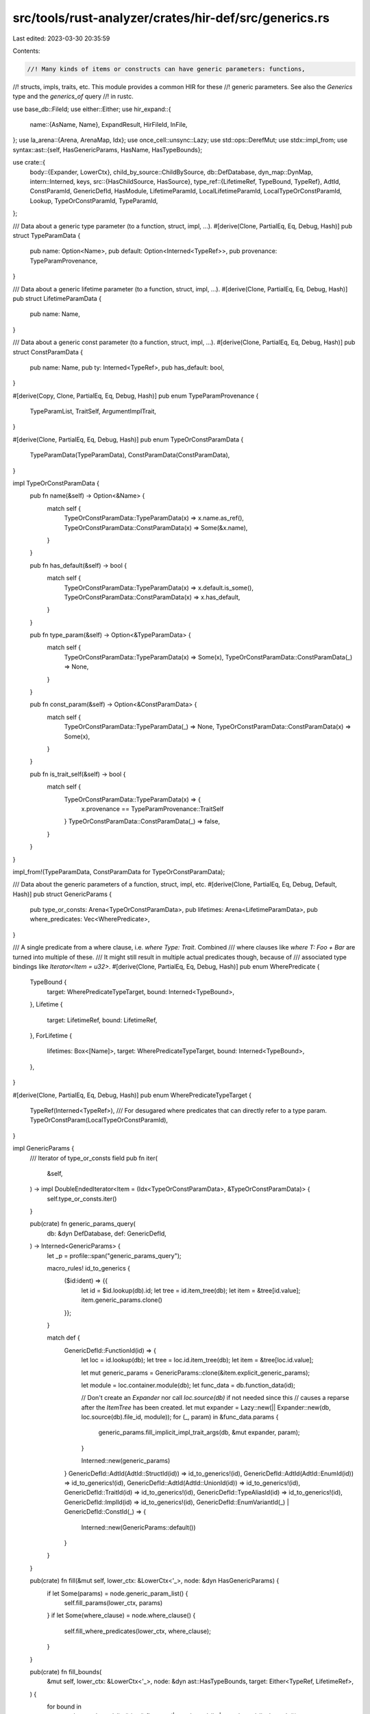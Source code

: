 src/tools/rust-analyzer/crates/hir-def/src/generics.rs
======================================================

Last edited: 2023-03-30 20:35:59

Contents:

.. code-block:: rs

    //! Many kinds of items or constructs can have generic parameters: functions,
//! structs, impls, traits, etc. This module provides a common HIR for these
//! generic parameters. See also the `Generics` type and the `generics_of` query
//! in rustc.

use base_db::FileId;
use either::Either;
use hir_expand::{
    name::{AsName, Name},
    ExpandResult, HirFileId, InFile,
};
use la_arena::{Arena, ArenaMap, Idx};
use once_cell::unsync::Lazy;
use std::ops::DerefMut;
use stdx::impl_from;
use syntax::ast::{self, HasGenericParams, HasName, HasTypeBounds};

use crate::{
    body::{Expander, LowerCtx},
    child_by_source::ChildBySource,
    db::DefDatabase,
    dyn_map::DynMap,
    intern::Interned,
    keys,
    src::{HasChildSource, HasSource},
    type_ref::{LifetimeRef, TypeBound, TypeRef},
    AdtId, ConstParamId, GenericDefId, HasModule, LifetimeParamId, LocalLifetimeParamId,
    LocalTypeOrConstParamId, Lookup, TypeOrConstParamId, TypeParamId,
};

/// Data about a generic type parameter (to a function, struct, impl, ...).
#[derive(Clone, PartialEq, Eq, Debug, Hash)]
pub struct TypeParamData {
    pub name: Option<Name>,
    pub default: Option<Interned<TypeRef>>,
    pub provenance: TypeParamProvenance,
}

/// Data about a generic lifetime parameter (to a function, struct, impl, ...).
#[derive(Clone, PartialEq, Eq, Debug, Hash)]
pub struct LifetimeParamData {
    pub name: Name,
}

/// Data about a generic const parameter (to a function, struct, impl, ...).
#[derive(Clone, PartialEq, Eq, Debug, Hash)]
pub struct ConstParamData {
    pub name: Name,
    pub ty: Interned<TypeRef>,
    pub has_default: bool,
}

#[derive(Copy, Clone, PartialEq, Eq, Debug, Hash)]
pub enum TypeParamProvenance {
    TypeParamList,
    TraitSelf,
    ArgumentImplTrait,
}

#[derive(Clone, PartialEq, Eq, Debug, Hash)]
pub enum TypeOrConstParamData {
    TypeParamData(TypeParamData),
    ConstParamData(ConstParamData),
}

impl TypeOrConstParamData {
    pub fn name(&self) -> Option<&Name> {
        match self {
            TypeOrConstParamData::TypeParamData(x) => x.name.as_ref(),
            TypeOrConstParamData::ConstParamData(x) => Some(&x.name),
        }
    }

    pub fn has_default(&self) -> bool {
        match self {
            TypeOrConstParamData::TypeParamData(x) => x.default.is_some(),
            TypeOrConstParamData::ConstParamData(x) => x.has_default,
        }
    }

    pub fn type_param(&self) -> Option<&TypeParamData> {
        match self {
            TypeOrConstParamData::TypeParamData(x) => Some(x),
            TypeOrConstParamData::ConstParamData(_) => None,
        }
    }

    pub fn const_param(&self) -> Option<&ConstParamData> {
        match self {
            TypeOrConstParamData::TypeParamData(_) => None,
            TypeOrConstParamData::ConstParamData(x) => Some(x),
        }
    }

    pub fn is_trait_self(&self) -> bool {
        match self {
            TypeOrConstParamData::TypeParamData(x) => {
                x.provenance == TypeParamProvenance::TraitSelf
            }
            TypeOrConstParamData::ConstParamData(_) => false,
        }
    }
}

impl_from!(TypeParamData, ConstParamData for TypeOrConstParamData);

/// Data about the generic parameters of a function, struct, impl, etc.
#[derive(Clone, PartialEq, Eq, Debug, Default, Hash)]
pub struct GenericParams {
    pub type_or_consts: Arena<TypeOrConstParamData>,
    pub lifetimes: Arena<LifetimeParamData>,
    pub where_predicates: Vec<WherePredicate>,
}

/// A single predicate from a where clause, i.e. `where Type: Trait`. Combined
/// where clauses like `where T: Foo + Bar` are turned into multiple of these.
/// It might still result in multiple actual predicates though, because of
/// associated type bindings like `Iterator<Item = u32>`.
#[derive(Clone, PartialEq, Eq, Debug, Hash)]
pub enum WherePredicate {
    TypeBound {
        target: WherePredicateTypeTarget,
        bound: Interned<TypeBound>,
    },
    Lifetime {
        target: LifetimeRef,
        bound: LifetimeRef,
    },
    ForLifetime {
        lifetimes: Box<[Name]>,
        target: WherePredicateTypeTarget,
        bound: Interned<TypeBound>,
    },
}

#[derive(Clone, PartialEq, Eq, Debug, Hash)]
pub enum WherePredicateTypeTarget {
    TypeRef(Interned<TypeRef>),
    /// For desugared where predicates that can directly refer to a type param.
    TypeOrConstParam(LocalTypeOrConstParamId),
}

impl GenericParams {
    /// Iterator of type_or_consts field
    pub fn iter(
        &self,
    ) -> impl DoubleEndedIterator<Item = (Idx<TypeOrConstParamData>, &TypeOrConstParamData)> {
        self.type_or_consts.iter()
    }

    pub(crate) fn generic_params_query(
        db: &dyn DefDatabase,
        def: GenericDefId,
    ) -> Interned<GenericParams> {
        let _p = profile::span("generic_params_query");

        macro_rules! id_to_generics {
            ($id:ident) => {{
                let id = $id.lookup(db).id;
                let tree = id.item_tree(db);
                let item = &tree[id.value];
                item.generic_params.clone()
            }};
        }

        match def {
            GenericDefId::FunctionId(id) => {
                let loc = id.lookup(db);
                let tree = loc.id.item_tree(db);
                let item = &tree[loc.id.value];

                let mut generic_params = GenericParams::clone(&item.explicit_generic_params);

                let module = loc.container.module(db);
                let func_data = db.function_data(id);

                // Don't create an `Expander` nor call `loc.source(db)` if not needed since this
                // causes a reparse after the `ItemTree` has been created.
                let mut expander = Lazy::new(|| Expander::new(db, loc.source(db).file_id, module));
                for (_, param) in &func_data.params {
                    generic_params.fill_implicit_impl_trait_args(db, &mut expander, param);
                }

                Interned::new(generic_params)
            }
            GenericDefId::AdtId(AdtId::StructId(id)) => id_to_generics!(id),
            GenericDefId::AdtId(AdtId::EnumId(id)) => id_to_generics!(id),
            GenericDefId::AdtId(AdtId::UnionId(id)) => id_to_generics!(id),
            GenericDefId::TraitId(id) => id_to_generics!(id),
            GenericDefId::TypeAliasId(id) => id_to_generics!(id),
            GenericDefId::ImplId(id) => id_to_generics!(id),
            GenericDefId::EnumVariantId(_) | GenericDefId::ConstId(_) => {
                Interned::new(GenericParams::default())
            }
        }
    }

    pub(crate) fn fill(&mut self, lower_ctx: &LowerCtx<'_>, node: &dyn HasGenericParams) {
        if let Some(params) = node.generic_param_list() {
            self.fill_params(lower_ctx, params)
        }
        if let Some(where_clause) = node.where_clause() {
            self.fill_where_predicates(lower_ctx, where_clause);
        }
    }

    pub(crate) fn fill_bounds(
        &mut self,
        lower_ctx: &LowerCtx<'_>,
        node: &dyn ast::HasTypeBounds,
        target: Either<TypeRef, LifetimeRef>,
    ) {
        for bound in
            node.type_bound_list().iter().flat_map(|type_bound_list| type_bound_list.bounds())
        {
            self.add_where_predicate_from_bound(lower_ctx, bound, None, target.clone());
        }
    }

    fn fill_params(&mut self, lower_ctx: &LowerCtx<'_>, params: ast::GenericParamList) {
        for type_or_const_param in params.type_or_const_params() {
            match type_or_const_param {
                ast::TypeOrConstParam::Type(type_param) => {
                    let name = type_param.name().map_or_else(Name::missing, |it| it.as_name());
                    // FIXME: Use `Path::from_src`
                    let default = type_param
                        .default_type()
                        .map(|it| Interned::new(TypeRef::from_ast(lower_ctx, it)));
                    let param = TypeParamData {
                        name: Some(name.clone()),
                        default,
                        provenance: TypeParamProvenance::TypeParamList,
                    };
                    self.type_or_consts.alloc(param.into());
                    let type_ref = TypeRef::Path(name.into());
                    self.fill_bounds(lower_ctx, &type_param, Either::Left(type_ref));
                }
                ast::TypeOrConstParam::Const(const_param) => {
                    let name = const_param.name().map_or_else(Name::missing, |it| it.as_name());
                    let ty = const_param
                        .ty()
                        .map_or(TypeRef::Error, |it| TypeRef::from_ast(lower_ctx, it));
                    let param = ConstParamData {
                        name,
                        ty: Interned::new(ty),
                        has_default: const_param.default_val().is_some(),
                    };
                    self.type_or_consts.alloc(param.into());
                }
            }
        }
        for lifetime_param in params.lifetime_params() {
            let name =
                lifetime_param.lifetime().map_or_else(Name::missing, |lt| Name::new_lifetime(&lt));
            let param = LifetimeParamData { name: name.clone() };
            self.lifetimes.alloc(param);
            let lifetime_ref = LifetimeRef::new_name(name);
            self.fill_bounds(lower_ctx, &lifetime_param, Either::Right(lifetime_ref));
        }
    }

    fn fill_where_predicates(&mut self, lower_ctx: &LowerCtx<'_>, where_clause: ast::WhereClause) {
        for pred in where_clause.predicates() {
            let target = if let Some(type_ref) = pred.ty() {
                Either::Left(TypeRef::from_ast(lower_ctx, type_ref))
            } else if let Some(lifetime) = pred.lifetime() {
                Either::Right(LifetimeRef::new(&lifetime))
            } else {
                continue;
            };

            let lifetimes: Option<Box<_>> = pred.generic_param_list().map(|param_list| {
                // Higher-Ranked Trait Bounds
                param_list
                    .lifetime_params()
                    .map(|lifetime_param| {
                        lifetime_param
                            .lifetime()
                            .map_or_else(Name::missing, |lt| Name::new_lifetime(&lt))
                    })
                    .collect()
            });
            for bound in pred.type_bound_list().iter().flat_map(|l| l.bounds()) {
                self.add_where_predicate_from_bound(
                    lower_ctx,
                    bound,
                    lifetimes.as_ref(),
                    target.clone(),
                );
            }
        }
    }

    fn add_where_predicate_from_bound(
        &mut self,
        lower_ctx: &LowerCtx<'_>,
        bound: ast::TypeBound,
        hrtb_lifetimes: Option<&Box<[Name]>>,
        target: Either<TypeRef, LifetimeRef>,
    ) {
        let bound = TypeBound::from_ast(lower_ctx, bound);
        let predicate = match (target, bound) {
            (Either::Left(type_ref), bound) => match hrtb_lifetimes {
                Some(hrtb_lifetimes) => WherePredicate::ForLifetime {
                    lifetimes: hrtb_lifetimes.clone(),
                    target: WherePredicateTypeTarget::TypeRef(Interned::new(type_ref)),
                    bound: Interned::new(bound),
                },
                None => WherePredicate::TypeBound {
                    target: WherePredicateTypeTarget::TypeRef(Interned::new(type_ref)),
                    bound: Interned::new(bound),
                },
            },
            (Either::Right(lifetime), TypeBound::Lifetime(bound)) => {
                WherePredicate::Lifetime { target: lifetime, bound }
            }
            _ => return,
        };
        self.where_predicates.push(predicate);
    }

    pub(crate) fn fill_implicit_impl_trait_args(
        &mut self,
        db: &dyn DefDatabase,
        expander: &mut impl DerefMut<Target = Expander>,
        type_ref: &TypeRef,
    ) {
        type_ref.walk(&mut |type_ref| {
            if let TypeRef::ImplTrait(bounds) = type_ref {
                let param = TypeParamData {
                    name: None,
                    default: None,
                    provenance: TypeParamProvenance::ArgumentImplTrait,
                };
                let param_id = self.type_or_consts.alloc(param.into());
                for bound in bounds {
                    self.where_predicates.push(WherePredicate::TypeBound {
                        target: WherePredicateTypeTarget::TypeOrConstParam(param_id),
                        bound: bound.clone(),
                    });
                }
            }
            if let TypeRef::Macro(mc) = type_ref {
                let macro_call = mc.to_node(db.upcast());
                match expander.enter_expand::<ast::Type>(db, macro_call) {
                    Ok(ExpandResult { value: Some((mark, expanded)), .. }) => {
                        let ctx = LowerCtx::new(db, expander.current_file_id());
                        let type_ref = TypeRef::from_ast(&ctx, expanded);
                        self.fill_implicit_impl_trait_args(db, expander, &type_ref);
                        expander.exit(db, mark);
                    }
                    _ => {}
                }
            }
        });
    }

    pub(crate) fn shrink_to_fit(&mut self) {
        let Self { lifetimes, type_or_consts: types, where_predicates } = self;
        lifetimes.shrink_to_fit();
        types.shrink_to_fit();
        where_predicates.shrink_to_fit();
    }

    pub fn find_type_by_name(&self, name: &Name, parent: GenericDefId) -> Option<TypeParamId> {
        self.type_or_consts.iter().find_map(|(id, p)| {
            if p.name().as_ref() == Some(&name) && p.type_param().is_some() {
                Some(TypeParamId::from_unchecked(TypeOrConstParamId { local_id: id, parent }))
            } else {
                None
            }
        })
    }

    pub fn find_const_by_name(&self, name: &Name, parent: GenericDefId) -> Option<ConstParamId> {
        self.type_or_consts.iter().find_map(|(id, p)| {
            if p.name().as_ref() == Some(&name) && p.const_param().is_some() {
                Some(ConstParamId::from_unchecked(TypeOrConstParamId { local_id: id, parent }))
            } else {
                None
            }
        })
    }

    pub fn find_trait_self_param(&self) -> Option<LocalTypeOrConstParamId> {
        self.type_or_consts.iter().find_map(|(id, p)| {
            matches!(
                p,
                TypeOrConstParamData::TypeParamData(TypeParamData {
                    provenance: TypeParamProvenance::TraitSelf,
                    ..
                })
            )
            .then(|| id)
        })
    }
}

fn file_id_and_params_of(
    def: GenericDefId,
    db: &dyn DefDatabase,
) -> (HirFileId, Option<ast::GenericParamList>) {
    match def {
        GenericDefId::FunctionId(it) => {
            let src = it.lookup(db).source(db);
            (src.file_id, src.value.generic_param_list())
        }
        GenericDefId::AdtId(AdtId::StructId(it)) => {
            let src = it.lookup(db).source(db);
            (src.file_id, src.value.generic_param_list())
        }
        GenericDefId::AdtId(AdtId::UnionId(it)) => {
            let src = it.lookup(db).source(db);
            (src.file_id, src.value.generic_param_list())
        }
        GenericDefId::AdtId(AdtId::EnumId(it)) => {
            let src = it.lookup(db).source(db);
            (src.file_id, src.value.generic_param_list())
        }
        GenericDefId::TraitId(it) => {
            let src = it.lookup(db).source(db);
            (src.file_id, src.value.generic_param_list())
        }
        GenericDefId::TypeAliasId(it) => {
            let src = it.lookup(db).source(db);
            (src.file_id, src.value.generic_param_list())
        }
        GenericDefId::ImplId(it) => {
            let src = it.lookup(db).source(db);
            (src.file_id, src.value.generic_param_list())
        }
        // We won't be using this ID anyway
        GenericDefId::EnumVariantId(_) | GenericDefId::ConstId(_) => (FileId(!0).into(), None),
    }
}

impl HasChildSource<LocalTypeOrConstParamId> for GenericDefId {
    type Value = Either<ast::TypeOrConstParam, ast::Trait>;
    fn child_source(
        &self,
        db: &dyn DefDatabase,
    ) -> InFile<ArenaMap<LocalTypeOrConstParamId, Self::Value>> {
        let generic_params = db.generic_params(*self);
        let mut idx_iter = generic_params.type_or_consts.iter().map(|(idx, _)| idx);

        let (file_id, generic_params_list) = file_id_and_params_of(*self, db);

        let mut params = ArenaMap::default();

        // For traits the first type index is `Self`, we need to add it before the other params.
        if let GenericDefId::TraitId(id) = *self {
            let trait_ref = id.lookup(db).source(db).value;
            let idx = idx_iter.next().unwrap();
            params.insert(idx, Either::Right(trait_ref));
        }

        if let Some(generic_params_list) = generic_params_list {
            for (idx, ast_param) in idx_iter.zip(generic_params_list.type_or_const_params()) {
                params.insert(idx, Either::Left(ast_param));
            }
        }

        InFile::new(file_id, params)
    }
}

impl HasChildSource<LocalLifetimeParamId> for GenericDefId {
    type Value = ast::LifetimeParam;
    fn child_source(
        &self,
        db: &dyn DefDatabase,
    ) -> InFile<ArenaMap<LocalLifetimeParamId, Self::Value>> {
        let generic_params = db.generic_params(*self);
        let idx_iter = generic_params.lifetimes.iter().map(|(idx, _)| idx);

        let (file_id, generic_params_list) = file_id_and_params_of(*self, db);

        let mut params = ArenaMap::default();

        if let Some(generic_params_list) = generic_params_list {
            for (idx, ast_param) in idx_iter.zip(generic_params_list.lifetime_params()) {
                params.insert(idx, ast_param);
            }
        }

        InFile::new(file_id, params)
    }
}

impl ChildBySource for GenericDefId {
    fn child_by_source_to(&self, db: &dyn DefDatabase, res: &mut DynMap, file_id: HirFileId) {
        let (gfile_id, generic_params_list) = file_id_and_params_of(*self, db);
        if gfile_id != file_id {
            return;
        }

        let generic_params = db.generic_params(*self);
        let mut toc_idx_iter = generic_params.type_or_consts.iter().map(|(idx, _)| idx);
        let lts_idx_iter = generic_params.lifetimes.iter().map(|(idx, _)| idx);

        // For traits the first type index is `Self`, skip it.
        if let GenericDefId::TraitId(_) = *self {
            toc_idx_iter.next().unwrap(); // advance_by(1);
        }

        if let Some(generic_params_list) = generic_params_list {
            for (local_id, ast_param) in
                toc_idx_iter.zip(generic_params_list.type_or_const_params())
            {
                let id = TypeOrConstParamId { parent: *self, local_id };
                match ast_param {
                    ast::TypeOrConstParam::Type(a) => res[keys::TYPE_PARAM].insert(a, id),
                    ast::TypeOrConstParam::Const(a) => res[keys::CONST_PARAM].insert(a, id),
                }
            }
            for (local_id, ast_param) in lts_idx_iter.zip(generic_params_list.lifetime_params()) {
                let id = LifetimeParamId { parent: *self, local_id };
                res[keys::LIFETIME_PARAM].insert(ast_param, id);
            }
        }
    }
}


